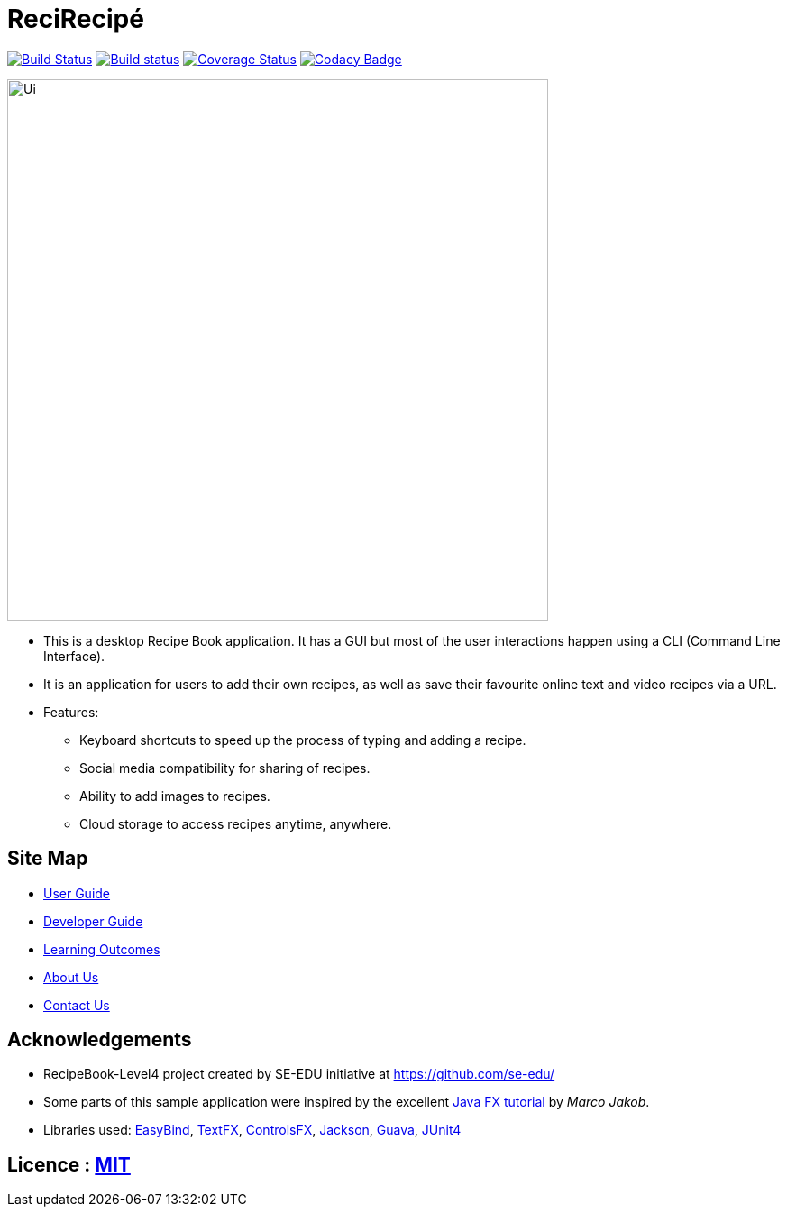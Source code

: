 = ReciRecipé
ifdef::env-github,env-browser[:relfileprefix: docs/]

https://travis-ci.org/CS2103JAN2018-F09-B2/main[image:https://travis-ci.org/CS2103JAN2018-F09-B2/main.svg?branch=master[Build Status]]
https://ci.appveyor.com/project/kokonguyen191/main/branch/master[image:https://ci.appveyor.com/api/projects/status/9gwtvvply06uogsd/branch/master?svg=true[Build status]]
https://coveralls.io/github/CS2103JAN2018-F09-B2/main?branch=master[image:https://coveralls.io/repos/github/CS2103JAN2018-F09-B2/main/badge.svg?branch=master[Coverage Status]]
https://www.codacy.com/app/kokonguyen191/main?utm_source=github.com&amp;utm_medium=referral&amp;utm_content=CS2103JAN2018-F09-B2/main&amp;utm_campaign=Badge_Grade[image:https://api.codacy.com/project/badge/Grade/f3f1b716cac244338ea565c73d592d82[Codacy Badge]]

ifdef::env-github[]
image::docs/images/Ui.png[width="600"]
endif::[]

ifndef::env-github[]
image::images/Ui.png[width="600"]
endif::[]

* This is a desktop Recipe Book application. It has a GUI but most of the user interactions happen using a CLI (Command Line Interface).
* It is an application for users to add their own recipes, as well as save their favourite online text and video recipes via a URL.
* Features:
** Keyboard shortcuts to speed up the process of typing and adding a recipe.
** Social media compatibility for sharing of recipes.
** Ability to add images to recipes.
** Cloud storage to access recipes anytime, anywhere.

== Site Map

* <<UserGuide#, User Guide>>
* <<DeveloperGuide#, Developer Guide>>
* <<LearningOutcomes#, Learning Outcomes>>
* <<AboutUs#, About Us>>
* <<ContactUs#, Contact Us>>

== Acknowledgements

* RecipeBook-Level4 project created by SE-EDU initiative at https://github.com/se-edu/
* Some parts of this sample application were inspired by the excellent http://code.makery.ch/library/javafx-8-tutorial/[Java FX tutorial] by
_Marco Jakob_.
* Libraries used: https://github.com/TomasMikula/EasyBind[EasyBind], https://github.com/TestFX/TestFX[TextFX], https://bitbucket.org/controlsfx/controlsfx/[ControlsFX], https://github.com/FasterXML/jackson[Jackson], https://github.com/google/guava[Guava], https://github.com/junit-team/junit4[JUnit4]

== Licence : link:LICENSE[MIT]
